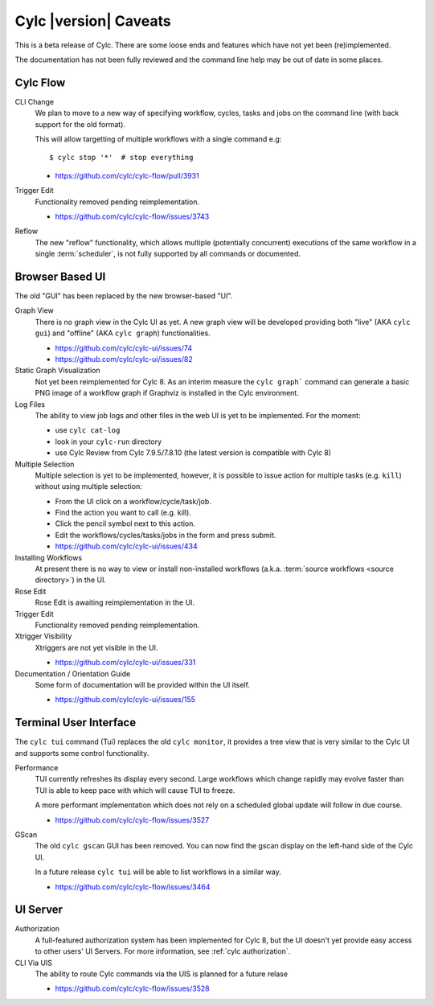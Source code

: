 Cylc |version| Caveats
======================

This is a beta release of Cylc. There are some loose ends and features which
have not yet been (re)implemented.

The documentation has not been fully reviewed and the command line help may
be out of date in some places.


Cylc Flow
---------

CLI Change
   We plan to move to a new way of specifying workflow, cycles, tasks and jobs
   on the command line (with back support for the old format).

   This will allow targetting of multiple workflows with a single command e.g::

      $ cylc stop '*'  # stop everything

   * https://github.com/cylc/cylc-flow/pull/3931
Trigger Edit
   Functionality removed pending reimplementation.

   * https://github.com/cylc/cylc-flow/issues/3743
Reflow
   The new "reflow" functionality, which allows multiple
   (potentially concurrent) executions of the same workflow in a single
   :term:`scheduler`, is not fully supported by all commands or documented.


Browser Based UI
----------------

The old "GUI" has been replaced by the new browser-based "UI".

Graph View
   There is no graph view in the Cylc UI as yet. A new graph view will be
   developed providing both "live" (AKA ``cylc gui``) and "offline"
   (AKA ``cylc graph``) functionalities.

   * https://github.com/cylc/cylc-ui/issues/74
   * https://github.com/cylc/cylc-ui/issues/82

Static Graph Visualization
   Not yet been reimplemented for Cylc 8. As an interim measure the
   ``cylc graph``` command can generate a basic PNG image of a workflow
   graph if Graphviz is installed in the Cylc environment.

Log Files
   The ability to view job logs and other files in the web UI is yet to be
   implemented. For the moment:

   * use ``cylc cat-log``
   * look in your ``cylc-run`` directory
   * use Cylc Review from Cylc 7.9.5/7.8.10 (the latest version is compatible
     with Cylc 8)

Multiple Selection
   Multiple selection is yet to be implemented, however, it is possible
   to issue action for multiple tasks (e.g. ``kill``) without using
   multiple selection:

   * From the UI click on a workflow/cycle/task/job.
   * Find the action you want to call (e.g. kill).
   * Click the pencil symbol next to this action.
   * Edit the workflows/cycles/tasks/jobs in the form and press submit.

   * https://github.com/cylc/cylc-ui/issues/434
Installing Workflows
   At present there is no way to view or install non-installed workflows (a.k.a.
   :term:`source workflows <source directory>`) in the UI.
Rose Edit
   Rose Edit is awaiting reimplementation in the UI.
Trigger Edit
   Functionality removed pending reimplementation.
Xtrigger Visibility
   Xtriggers are not yet visible in the UI.

   * https://github.com/cylc/cylc-ui/issues/331
Documentation / Orientation Guide
   Some form of documentation will be provided within the UI itself.

   * https://github.com/cylc/cylc-ui/issues/155


Terminal User Interface
-----------------------

The ``cylc tui`` command (Tui) replaces the old ``cylc monitor``, it provides a
tree view that is very similar to the Cylc UI and supports some control
functionality.

Performance
   TUI currently refreshes its display every second. Large workflows which
   change rapidly may evolve faster than TUI is able to keep pace with which
   will cause TUI to freeze.

   A more performant implementation which does not rely on a scheduled global
   update will follow in due course.

   * https://github.com/cylc/cylc-flow/issues/3527
GScan
   The old ``cylc gscan`` GUI has been removed. You can now find the gscan
   display on the left-hand side of the Cylc UI.

   In a future release ``cylc tui`` will be able to list workflows in a similar
   way.

   * https://github.com/cylc/cylc-flow/issues/3464


UI Server
---------

Authorization
   A full-featured authorization system has been implemented for Cylc 8, but
   the UI doesn't yet provide easy access to other users' UI Servers. For more
   information, see :ref:`cylc authorization`.

CLI Via UIS
   The ability to route Cylc commands via the UIS is planned for a future relase

   * https://github.com/cylc/cylc-flow/issues/3528
